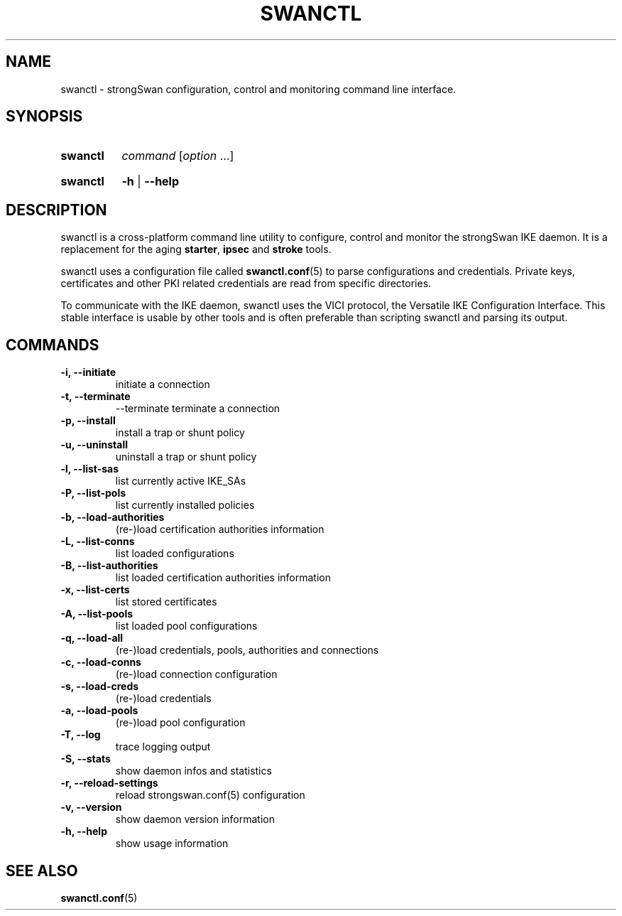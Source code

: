 .TH SWANCTL 8 "2014-04-28" "5.3.3" "strongSwan"
.SH NAME
swanctl \- strongSwan configuration, control and monitoring command line interface.
.SH SYNOPSIS
.SY "swanctl"
.I command
.RI [ option\~ .\|.\|.]
.YS
.
.SY "swanctl"
.B \-h
|
.B \-\-help
.YS
.
.SH DESCRIPTION
swanctl is a cross-platform command line utility to configure, control and
monitor the strongSwan IKE daemon. It is a replacement for the aging
.BR starter ,
.B ipsec
and
.B stroke
tools.

swanctl uses a configuration file called
.BR swanctl.conf (5)
to parse configurations and credentials. Private keys, certificates and other
PKI related credentials are read from specific directories.

To communicate with the IKE daemon, swanctl uses the VICI protocol, the
Versatile IKE Configuration Interface. This stable interface is usable by
other tools and is often preferable than scripting swanctl and parsing its
output.

.SH COMMANDS
.TP
.B "\-i, \-\-initiate"
initiate a connection
.TP
.B "\-t, \-\-terminate"
\-\-terminate\fR
terminate a connection
.TP
.B "\-p, \-\-install"
install a trap or shunt policy
.TP
.B "\-u, \-\-uninstall"
uninstall a trap or shunt policy
.TP
.B "\-l, \-\-list\-sas"
list currently active IKE_SAs
.TP
.B "\-P, \-\-list\-pols"
list currently installed policies
.TP
.B "\-b, \-\-load\-authorities"
(re\-)load certification authorities information
.TP
.B "\-L, \-\-list\-conns"
list loaded configurations
.TP
.B "\-B, \-\-list\-authorities"
list loaded certification authorities information
.TP
.B "\-x, \-\-list\-certs"
list stored certificates
.TP
.B "\-A, \-\-list\-pools"
list loaded pool configurations
.TP
.B "\-q, \-\-load\-all"
(re\-)load credentials, pools, authorities and connections
.TP
.B "\-c, \-\-load\-conns"
(re\-)load connection configuration
.TP
.B "\-s, \-\-load\-creds"
(re\-)load credentials
.TP
.B "\-a, \-\-load\-pools"
(re\-)load pool configuration
.TP
.B "\-T, \-\-log"
trace logging output
.TP
.B "\-S, \-\-stats"
show daemon infos and statistics
.TP
.B "\-r, \-\-reload-settings"
reload strongswan.conf(5) configuration
.TP
.B "\-v, \-\-version"
show daemon version information
.TP
.B "\-h, \-\-help"
show usage information
.SH SEE ALSO
.BR swanctl.conf (5)
